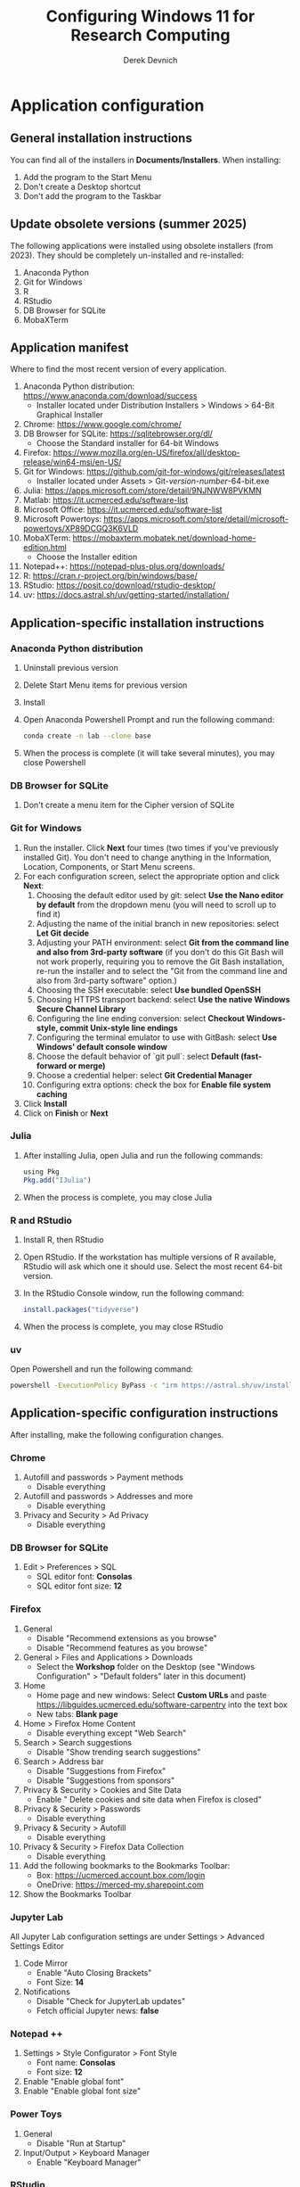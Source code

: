 #+STARTUP: fold indent
#+OPTIONS: tex:t toc:2 H:6 ^:{}

#+TITLE: Configuring Windows 11 for Research Computing
#+AUTHOR: Derek Devnich

* Application configuration
** General installation instructions
You can find all of the installers in *Documents/Installers*. When installing:
1. Add the program to the Start Menu
2. Don't create a Desktop shortcut
3. Don't add the program to the Taskbar

** Update obsolete versions (summer 2025)
The following applications were installed using obsolete installers (from 2023). They should be completely un-installed and re-installed:
1. Anaconda Python
2. Git for Windows
3. R
4. RStudio
5. DB Browser for SQLite
6. MobaXTerm

** Application manifest
Where to find the most recent version of every application.

1. Anaconda Python distribution: https://www.anaconda.com/download/success
   - Installer located under Distribution Installers > Windows > 64-Bit Graphical Installer
2. Chrome: https://www.google.com/chrome/
3. DB Browser for SQLite: https://sqlitebrowser.org/dl/
   - Choose the Standard installer for 64-bit Windows
4. Firefox: https://www.mozilla.org/en-US/firefox/all/desktop-release/win64-msi/en-US/
5. Git for Windows: https://github.com/git-for-windows/git/releases/latest
   - Installer located under Assets > Git-/version-number/-64-bit.exe
6. Julia: https://apps.microsoft.com/store/detail/9NJNWW8PVKMN
7. Matlab: https://it.ucmerced.edu/software-list
8. Microsoft Office: https://it.ucmerced.edu/software-list
9. Microsoft Powertoys: https://apps.microsoft.com/store/detail/microsoft-powertoys/XP89DCGQ3K6VLD
10. MobaXTerm: https://mobaxterm.mobatek.net/download-home-edition.html
    - Choose the Installer edition
11. Notepad++: https://notepad-plus-plus.org/downloads/
12. R: https://cran.r-project.org/bin/windows/base/
13. RStudio: https://posit.co/download/rstudio-desktop/
14. uv: https://docs.astral.sh/uv/getting-started/installation/

** Application-specific installation instructions
*** Anaconda Python distribution
1. Uninstall previous version
2. Delete Start Menu items for previous version
3. Install
4. Open Anaconda Powershell Prompt and run the following command:

   #+BEGIN_SRC bash
   conda create -n lab --clone base
   #+END_SRC

5. When the process is complete (it will take several minutes), you may close Powershell

*** DB Browser for SQLite
1. Don't create a menu item for the Cipher version of SQLite

*** Git for Windows
1. Run the installer. Click *Next* four times (two times if you've previously installed Git). You don't need to change anything in the Information, Location, Components, or Start Menu screens.
2. For each configuration screen, select the appropriate option and click *Next*:
   1. Choosing the default editor used by git: select *Use the Nano editor by default* from the dropdown menu (you will need to scroll up to find it)
   2. Adjusting the name of the initial branch in new repositories: select *Let Git decide*
   3. Adjusting your PATH environment: select *Git from the command line and also from 3rd-party software* (if you don't do this Git Bash will not work properly, requiring you to remove the Git Bash installation, re-run the installer and to select the "Git from the command line and also from 3rd-party software" option.)
   4. Choosing the SSH executable: select *Use bundled OpenSSH*
   5. Choosing HTTPS transport backend: select *Use the native Windows Secure Channel Library*
   6. Configuring the line ending conversion: select *Checkout Windows-style, commit Unix-style line endings*
   7. Configuring the terminal emulator to use with GitBash: select *Use Windows' default console window*
   8. Choose the default behavior of `git pull`: select *Default (fast-forward or merge)*
   9. Choose a credential helper: select *Git Credential Manager*
   10. Configuring extra options: check the box for *Enable file system caching*
3. Click *Install*
4. Click on *Finish* or *Next*

*** Julia
1. After installing Julia, open Julia and run the following commands:
   #+BEGIN_SRC R
   using Pkg
   Pkg.add("IJulia")
   #+END_SRC
2. When the process is complete, you may close Julia

*** R and RStudio
1. Install R, then RStudio
2. Open RStudio. If the workstation has multiple versions of R available, RStudio will ask which one it should use. Select the most recent 64-bit version.
3. In the RStudio Console window, run the following command:
   #+BEGIN_SRC R
   install.packages("tidyverse")
   #+END_SRC
4. When the process is complete, you may close RStudio

*** uv
Open Powershell and run the following command:
#+BEGIN_SRC bash
powershell -ExecutionPolicy ByPass -c "irm https://astral.sh/uv/install.ps1 | iex"
#+END_SRC

** Application-specific configuration instructions
After installing, make the following configuration changes.

*** Chrome
1. Autofill and passwords > Payment methods
   - Disable everything
2. Autofill and passwords > Addresses and more
   - Disable everything
3. Privacy and Security > Ad Privacy
   - Disable everything

*** DB Browser for SQLite
1. Edit > Preferences > SQL
   - SQL editor font: *Consolas*
   - SQL editor font size: *12*

*** Firefox
1. General
   - Disable "Recommend extensions as you browse"
   - Disable "Recommend features as you browse"
2. General > Files and Applications > Downloads
   - Select the *Workshop* folder on the Desktop (see "Windows Configuration" > "Default folders" later in this document)
3. Home
   - Home page and new windows: Select *Custom URLs* and paste https://libguides.ucmerced.edu/software-carpentry into the text box
   - New tabs: *Blank page*
4. Home > Firefox Home Content
   - Disable everything except "Web Search"
5. Search > Search suggestions
   - Disable "Show trending search suggestions"
6. Search > Address bar
   - Disable "Suggestions from Firefox"
   - Disable "Suggestions from sponsors"
7. Privacy & Security > Cookies and Site Data
   - Enable " Delete cookies and site data when Firefox is closed"
8. Privacy & Security > Passwords
   - Disable everything
9. Privacy & Security > Autofill
   - Disable everything
10. Privacy & Security > Firefox Data Collection
    - Disable everything
11. Add the following bookmarks to the Bookmarks Toolbar:
    - Box: https://ucmerced.account.box.com/login
    - OneDrive: https://merced-my.sharepoint.com
12. Show the Bookmarks Toolbar

*** Jupyter Lab
All Jupyter Lab configuration settings are under Settings > Advanced Settings Editor
1. Code Mirror
   - Enable "Auto Closing Brackets"
   - Font Size: *14*
2. Notifications
   - Disable "Check for JupyterLab updates"
   - Fetch official Jupyter news: *false*

*** Notepad ++
1. Settings > Style Configurator > Font Style
   - Font name: *Consolas*
   - Font size: *12*
2. Enable "Enable global font"
3. Enable "Enable global font size"

*** Power Toys
1. General
   - Disable "Run at Startup"
2. Input/Output > Keyboard Manager
   - Enable "Keyboard Manager"

*** RStudio
All RStudio configuration settings are under Tools > Global Options

1. General
   - Default working directory: *C:/Users/DataVisLabWest*
   - Disable "Restore most recently opened project at startup"
   - Disable "Restore previously opened source documents at startup"
   - Disable "Restore .RData into workspace at startup"
   - Save workspace to .RData on exit: *Never*
2. Code > Editing
   - Enable "Insert matching parens"
   - Keybindings: *Emacs*
3. Code > Display
   - Enable "Allow scroll past end of document"
   - Enable "Use rainbow parentheses"
4. Appearance
   - Editor font: *Consolas*
   - Editor font size: *12*
5. Pane layout
   - Derek will do this (also available in AppData > Roaming > RStudio > rstudio-prefs.json)

*** COMMENT Git Bash
Superseded? May now inherit from Powershell profile

Right click > Options
1. Under "Text", click "Select"
   - Under Font, select "Consolas"
   - Under Size, select "12"

*** COMMENT Spyder

* Windows configuration
** Default Folders
1. *Documents/Installers* (copied from model workstation)
2. *Documents/windows-setup* (Derek will clone this from Github)
3. *Desktop/Workshop* (empty folder)

** Desktop
1. Delete all Desktop shortcuts
2. Set background to *Documents/Installers/earth_vir_2016_lrg.jpg*

** Start Menu
1. Pin the following applications (and unpin all others)
   - Anaconda Powershell Prompt
   - DB Browser for SQLite
   - Firefox
   - Git Bash
   - Julia
   - MobaXTerm
   - Notepad++
   - RStudio
   - File Explorer
   - Settings

2. Settings > Personalization > Start
   - Disable all settings

** File Explorer
1. Pin *Users/DataVisLabWest* folder to Quick Access
2. View
   - Select "List"
3. Sort
   - Select "Type"
4. Options > General
   - Disable "Show recently used files"
   - Disable "Show frequently used folders"
   - Disable "Show files from Office.com"
5. Options > View
   - Enable "View hidden files"
   - Disable "Hide extensions for known file types"
   - After making changes, click *Apply to folders* button

** Taskbar
1. Remove Windows Store
2. Remove Copilot
3. Remove Edge
4. Add Firefox

** Widgets
1. Settings > Personalization > Taskbar
   - Disable "Widgets"

** Apps
1. Settings > Apps > Default apps > Firefox
   - Next to "Make Firefox your default browser", click *Set default*

** Keyboard
1. Settings > Time & language > Language & region
   1. Next to "English (United States)", click the *...* icon and select *Language Options*
   2. Under "Keyboards", click *Add a keyboard* and select *United States-Dvorak*
2. Settings > Time & language > Typing > Advanced keyboard settings
   1. Select *Input language hot keys*
   2. Select *Between input languages* and click *Change Key Sequence*
   3. Set "Switch Input Language" to *Not Assigned*
   4. Set "Switch Keyboard Layout" to *Not Assigned*
   5. Click *OK*, then click *OK* again

** Microsoft Edge
*** Page Settings (gear icon on page)
- Disable "Show sponsored links"
- Disable "Show content"
- Disable "Show widgets"
- Disable "Show feed"

*** Settings (in Edge application menu)
1. Profiles
   - Disable "Earn Microsoft Rewards"
2. Privacy, search, and services > Clear browsing data > Choose what to clear every time you close the browser
   - Disable all settings
3. Privacy, search, and services > Privacy
   - Disable all settings
4. Privacy, search, and services > Search and connected experiences
   - Disable all settings except "Use a web service to help resolve navigation errors"
5. Copilot and sidebar > Copilot
   - Disable "Show Copilot button on the toolbar"
6. Languages > Writing assistance
   - Disable all settings

* COMMENT Reference
This section provides a place to document supporting information and occasional tasks that aren't part of initial configuration.

** Github authentication with SSH
*** Create a new public key pair
1. Open Powershell and run the following command:
   #+BEGIN_SRC bash
   # Creates an ed25519 key pair by default
   ssh-keygen -C "your email"
   #+END_SRC
2. Press *Enter* to accept the default key name
3. Enter a password and press *Enter*
4. The new key pair will appear in *Users/DataVisLabWest/.ssh*

*** Add the public key to Github
   1. Log into Github (https://github.com) and navigate to https://github.com/settings/keys
   2. Click *New SSH Key*
   3. Open *Users/DataVisLabWest/.ssh/id_ed25519.pub* using a text editor such as Notepad or Notepad++ ("id_ed25519.pub" is the default name for the public key; if you chose a different name when you created it, the file will be called that instead). Copy the text in the key file and paste it into the "Key" field on Github.
   4. Click *Add SSH key*

** Test suite (in progress)
*** Github authentication with SSH

*** Refresh Git repository
#+BEGIN_SRC bash
cd ~/Documents/windows-setup
git restore .
git pull
#+END_SRC

*** Command line scripts
#+BEGIN_SRC bash
cd ~/windows-setup/scripts
python labtest.py
julia labtest.jl
#+END_SRC

*** Jupyter Lab
1. Start Jupyter Lab
   #+BEGIN_SRC bash
   cd ~/Documents/windows-setup
   jupyter lab
   #+END_SRC
2. Navigate to the ~scripts~ directory.
3. Open and run ~labtest_python.ipynb~
4. Open and run ~labtest_julia.ipynb~

** How to uninstall old Jupyter kernels
#+BEGIN_SRC bash
jupyter kernelspec list
jupyter kernelspec uninstall <kernel-name>
#+END_SRC

** Python virtual environments (uv)

** HPC cluster (MobaXTerm)

* COMMENT How to export this document to other formats
** Export to Github-flavored Markdown using Pandoc
Do this if you want code syntax highlighting and a table of contents on Github.

1. Generate Markdown file
   #+BEGIN_SRC bash
   # Generate markdown file
   pandoc -f org -t gfm --toc --toc-depth=2 --wrap=none -N -s README.org -o README.md

   # Alternatively, generate markdown file with tight spacing for all lists. If a list
   # contains code blocks, Pandoc will automatically format it with wide spacing. The
   # compact_list.lua filter reformats it to remove the whitespace lines.

   pandoc -f org -t gfm --toc --toc-depth=2 --wrap=none -N -s --lua-filter ./compact_list.lua README.org -o README.md
   #+END_SRC

2. Delete anything above the Table of Contents, e.g.:
   #+BEGIN_EXAMPLE
   -------------------
     Programming in R
     Derek Devnich
   -------------------
   #+END_EXAMPLE

** Export to Word using Pandoc
#+BEGIN_SRC bash
# pandoc README.org -s -t markdown | pandoc --no-highlight --reference-doc=/Users/gilgamesh/Documents/custom-reference.docx -o docs/KL330_setup.docx

# Spacing is wrong if lua filter runs during markdown creation
pandoc README.org -f org -t gfm -s --wrap=none | pandoc --toc --toc-depth=2 --lua-filter ./compact.lua --no-highlight --reference-doc=/Users/gilgamesh/Documents/Templates/custom-reference-test.docx -o docs/KL330_setup.docx

# Testing markdown creation
pandoc README.org -f org -t gfm -s --wrap=none --toc --toc-depth=2 --lua-filter ./compact.lua -o README.md
# pandoc README.org -f org -t gfm -s --wrap=none | pandoc --no-highlight --reference-doc=/Users/gilgamesh/Documents/Templates/custom-reference-test.docx -o docs/KL330_setup.docx
#+END_SRC

** TODO Implement widow-orphan control for sections and lists
** TODO Find better header styles
